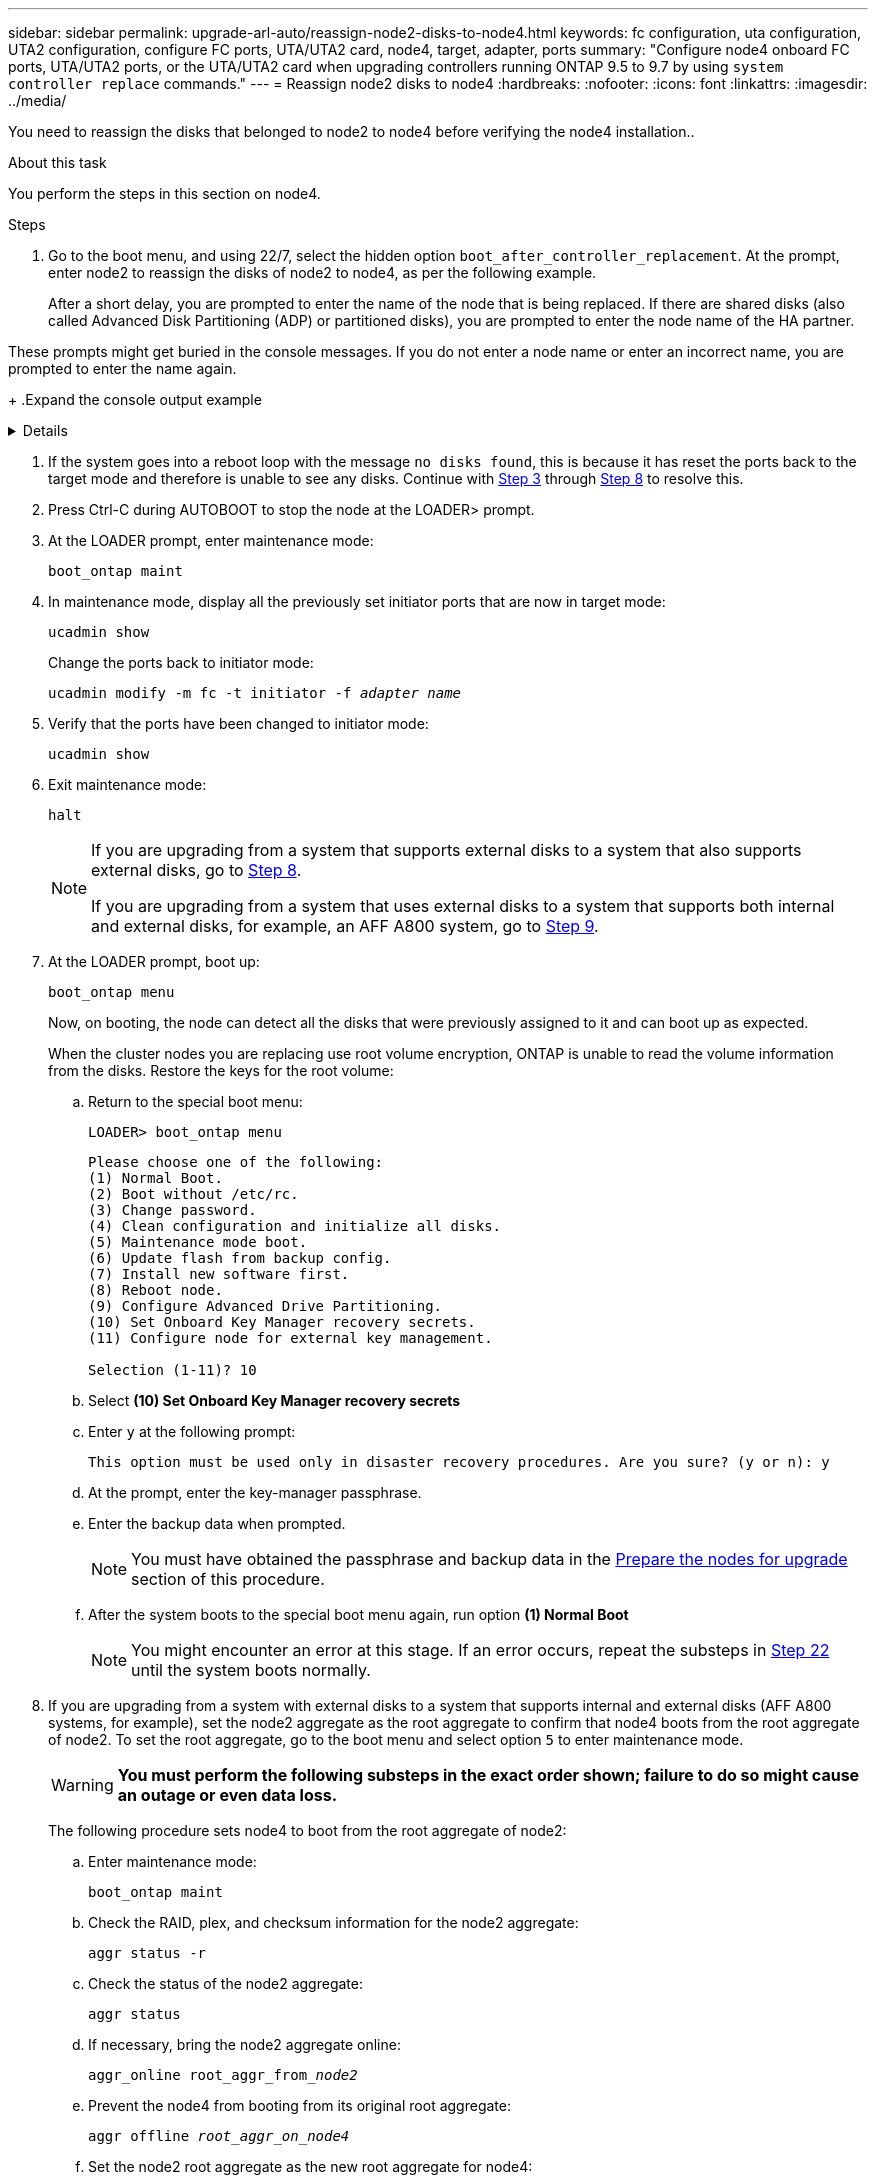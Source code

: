 ---
sidebar: sidebar
permalink: upgrade-arl-auto/reassign-node2-disks-to-node4.html
keywords: fc configuration, uta configuration, UTA2 configuration, configure FC ports, UTA/UTA2 card, node4, target, adapter, ports
summary: "Configure node4 onboard FC ports, UTA/UTA2 ports, or the UTA/UTA2 card when upgrading controllers running ONTAP 9.5 to 9.7 by using `system controller replace` commands."
---
= Reassign node2 disks to node4
:hardbreaks:
:nofooter:
:icons: font
:linkattrs:
:imagesdir: ../media/

[.lead]
You need to reassign the disks that belonged to node2 to node4 before verifying the node4 installation..

.About this task
You perform the steps in this section on node4.

.Steps

. [[reassign-node2-node4-step1]]Go to the boot menu, and using 22/7, select the hidden option `boot_after_controller_replacement`. At the prompt, enter node2 to reassign the disks of node2 to node4, as per the following example.
+
After a short delay, you are prompted to enter the name of the node that is being replaced. If there are shared disks (also called Advanced Disk Partitioning (ADP) or partitioned disks), you are prompted to enter the node name of the HA partner.

These prompts might get buried in the console messages. If you do not enter a node name or enter an incorrect name, you are prompted to enter the name again.
+
.Expand the console output example
[%collapsible]
====
----
LOADER-A> boot_ontap menu ...
*******************************
*                             *
* Press Ctrl-C for Boot Menu. *
*                             *
*******************************
.
.
Please choose one of the following:

(1) Normal Boot.
(2) Boot without /etc/rc.
(3) Change password.
(4) Clean configuration and initialize all disks.
(5) Maintenance mode boot.
(6) Update flash from backup config.
(7) Install new software first.
(8) Reboot node.
(9) Configure Advanced Drive Partitioning.
Selection (1-9)? 22/7
.
.
(boot_after_controller_replacement) Boot after controller upgrade
(9a)                                Unpartition all disks and remove their ownership information.
(9b)                                Clean configuration and initialize node with partitioned disks.
(9c)                                Clean configuration and initialize node with whole disks.
(9d)                                Reboot the node.
(9e)                                Return to main boot menu.

Please choose one of the following:

(1) Normal Boot.
(2) Boot without /etc/rc.
(3) Change password.
(4) Clean configuration and initialize all disks.
(5) Maintenance mode boot.
(6) Update flash from backup config.
(7) Install new software first.
(8) Reboot node.
(9) Configure Advanced Drive Partitioning.
Selection (1-9)? boot_after_controller_replacement
.
This will replace all flash-based configuration with the last backup to disks. Are you sure you want to continue?: yes
.
.
Controller Replacement: Provide name of the node you would like to replace: <name of the node being replaced>
Controller Replacement: Provide High Availability partner of node1: <nodename of the partner of the node being replaced>
Changing sysid of node <node being replaced> disks.
Fetched sanown old_owner_sysid = 536953334 and calculated old sys id = 536953334
Partner sysid = 4294967295, owner sysid = 536953334
.
.
.
Terminated
<node reboots>
.
.
System rebooting...
.
Restoring env file from boot media...
copy_env_file:scenario = head upgrade
Successfully restored env file from boot media...
.
.
System rebooting...
.
.
.
WARNING: System ID mismatch. This usually occurs when replacing a boot device or NVRAM cards!
Override system ID? {y|n} y
Login: ...
----
====

. If the system goes into a reboot loop with the message `no disks found`, this is because it has reset the ports back to the target mode and therefore is unable to see any disks. Continue with <<auto_check_4_step3,Step 3>> through <<auto_check_4_step8,Step 8>> to resolve this.

. [[auto_check_4_step3]]Press Ctrl-C during AUTOBOOT to stop the node at the LOADER> prompt.

. At the LOADER prompt, enter maintenance mode:
+
`boot_ontap maint`

. In maintenance mode, display all the previously set initiator ports that are now in target mode:
+
`ucadmin show`
+
Change the ports back to initiator mode:
+
`ucadmin modify -m fc -t initiator -f _adapter name_`

. Verify that the ports have been changed to initiator mode:
+
`ucadmin show`

. Exit maintenance mode:
+
`halt`
+
[NOTE]
====
If you are upgrading from a system that supports external disks to a system that also supports external disks, go to <<auto_check_4_step8,Step 8>>.

If you are upgrading from a system that uses external disks to a system that supports both internal and external disks, for example, an AFF A800 system, go to <<auto_check_4_step9,Step 9>>.
====

. [[auto_check_4_step8]]At the LOADER prompt, boot up:
+
`boot_ontap menu`
+
Now, on booting, the node can detect all the disks that were previously assigned to it and can boot up as expected.
+
When the cluster nodes you are replacing use root volume encryption, ONTAP is unable to read the volume information from the disks. Restore the keys for the root volume:
+
.. Return to the special boot menu:
+
`LOADER> boot_ontap menu`
+
----
Please choose one of the following:
(1) Normal Boot.
(2) Boot without /etc/rc.
(3) Change password.
(4) Clean configuration and initialize all disks.
(5) Maintenance mode boot.
(6) Update flash from backup config.
(7) Install new software first.
(8) Reboot node.
(9) Configure Advanced Drive Partitioning.
(10) Set Onboard Key Manager recovery secrets.
(11) Configure node for external key management.

Selection (1-11)? 10
----
+
.. Select *(10) Set Onboard Key Manager recovery secrets*
+
.. Enter `y` at the following prompt:
+
`This option must be used only in disaster recovery procedures. Are you sure? (y or n): y`

+
.. At the prompt, enter the key-manager passphrase.
+
.. Enter the backup data when prompted.
+
NOTE: You must have obtained the passphrase and backup data in the link:prepare_nodes_for_upgrade.html[Prepare the nodes for upgrade] section of this procedure.

+
.. After the system boots to the special boot menu again, run option *(1) Normal Boot*
+ 
NOTE: You might encounter an error at this stage. If an error occurs, repeat the substeps in <<auto_check_4_step22,Step 22>> until the system boots normally. 

. [[auto_check_4_step9]]If you are upgrading from a system with external disks to a system that supports internal and external disks (AFF A800 systems, for example), set the node2 aggregate as the root aggregate to confirm that node4 boots from the root aggregate of node2. To set the root aggregate, go to the boot menu and select option `5` to enter maintenance mode.
+
WARNING: *You must perform the following substeps in the exact order shown; failure to do so might cause an outage or even data loss.*

+
The following procedure sets node4 to boot from the root aggregate of node2:

.. Enter maintenance mode:
+
`boot_ontap maint`

.. Check the RAID, plex, and checksum information for the node2 aggregate:
+
`aggr status -r`

.. Check the status of the node2 aggregate:
+
`aggr status`

.. If necessary, bring the node2 aggregate online:
+
`aggr_online root_aggr_from___node2__`

.. Prevent the node4 from booting from its original root aggregate:
+
`aggr offline _root_aggr_on_node4_`

.. Set the node2 root aggregate as the new root aggregate for node4:
+
`aggr options aggr_from___node2__ root`

// 2025 SEP 9, AFFFASDOC-312
// 12 Jan 2023, ontap-systems-upgrade-issues 13, 35 and 36
// 2022-05-16, BURT 1476241
